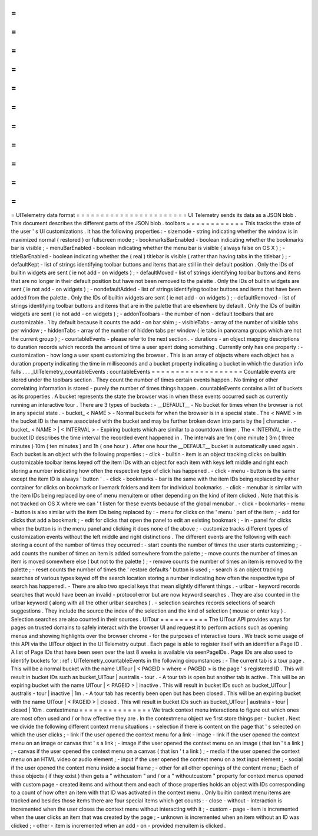 =
=
=
=
=
=
=
=
=
=
=
=
=
=
=
=
=
=
=
=
=
=
=
UITelemetry
data
format
=
=
=
=
=
=
=
=
=
=
=
=
=
=
=
=
=
=
=
=
=
=
=
UI
Telemetry
sends
its
data
as
a
JSON
blob
.
This
document
describes
the
different
parts
of
the
JSON
blob
.
toolbars
=
=
=
=
=
=
=
=
=
=
=
=
This
tracks
the
state
of
the
user
'
s
UI
customizations
.
It
has
the
following
properties
:
-
sizemode
-
string
indicating
whether
the
window
is
in
maximized
normal
(
restored
)
or
fullscreen
mode
;
-
bookmarksBarEnabled
-
boolean
indicating
whether
the
bookmarks
bar
is
visible
;
-
menuBarEnabled
-
boolean
indicating
whether
the
menu
bar
is
visible
(
always
false
on
OS
X
)
;
-
titleBarEnabled
-
boolean
indicating
whether
the
(
real
)
titlebar
is
visible
(
rather
than
having
tabs
in
the
titlebar
)
;
-
defaultKept
-
list
of
strings
identifying
toolbar
buttons
and
items
that
are
still
in
their
default
position
.
Only
the
IDs
of
builtin
widgets
are
sent
(
ie
not
add
-
on
widgets
)
;
-
defaultMoved
-
list
of
strings
identifying
toolbar
buttons
and
items
that
are
no
longer
in
their
default
position
but
have
not
been
removed
to
the
palette
.
Only
the
IDs
of
builtin
widgets
are
sent
(
ie
not
add
-
on
widgets
)
;
-
nondefaultAdded
-
list
of
strings
identifying
toolbar
buttons
and
items
that
have
been
added
from
the
palette
.
Only
the
IDs
of
builtin
widgets
are
sent
(
ie
not
add
-
on
widgets
)
;
-
defaultRemoved
-
list
of
strings
identifying
toolbar
buttons
and
items
that
are
in
the
palette
that
are
elsewhere
by
default
.
Only
the
IDs
of
builtin
widgets
are
sent
(
ie
not
add
-
on
widgets
)
;
-
addonToolbars
-
the
number
of
non
-
default
toolbars
that
are
customizable
.
1
by
default
because
it
counts
the
add
-
on
bar
shim
;
-
visibleTabs
-
array
of
the
number
of
visible
tabs
per
window
;
-
hiddenTabs
-
array
of
the
number
of
hidden
tabs
per
window
(
ie
tabs
in
panorama
groups
which
are
not
the
current
group
)
;
-
countableEvents
-
please
refer
to
the
next
section
.
-
durations
-
an
object
mapping
descriptions
to
duration
records
which
records
the
amount
of
time
a
user
spent
doing
something
.
Currently
only
has
one
property
:
-
customization
-
how
long
a
user
spent
customizing
the
browser
.
This
is
an
array
of
objects
where
each
object
has
a
duration
property
indicating
the
time
in
milliseconds
and
a
bucket
property
indicating
a
bucket
in
which
the
duration
info
falls
.
.
.
_UITelemetry_countableEvents
:
countableEvents
=
=
=
=
=
=
=
=
=
=
=
=
=
=
=
=
=
=
=
Countable
events
are
stored
under
the
toolbars
section
.
They
count
the
number
of
times
certain
events
happen
.
No
timing
or
other
correlating
information
is
stored
-
purely
the
number
of
times
things
happen
.
countableEvents
contains
a
list
of
buckets
as
its
properties
.
A
bucket
represents
the
state
the
browser
was
in
when
these
events
occurred
such
as
currently
running
an
interactive
tour
.
There
are
3
types
of
buckets
:
-
__DEFAULT__
-
No
bucket
for
times
when
the
browser
is
not
in
any
special
state
.
-
bucket_
<
NAME
>
-
Normal
buckets
for
when
the
browser
is
in
a
special
state
.
The
<
NAME
>
in
the
bucket
ID
is
the
name
associated
with
the
bucket
and
may
be
further
broken
down
into
parts
by
the
|
character
.
-
bucket_
<
NAME
>
|
<
INTERVAL
>
-
Expiring
buckets
which
are
similar
to
a
countdown
timer
.
The
<
INTERVAL
>
in
the
bucket
ID
describes
the
time
interval
the
recorded
event
happened
in
.
The
intervals
are
1m
(
one
minute
)
3m
(
three
minutes
)
10m
(
ten
minutes
)
and
1h
(
one
hour
)
.
After
one
hour
the
__DEFAULT__
bucket
is
automatically
used
again
.
Each
bucket
is
an
object
with
the
following
properties
:
-
click
-
builtin
-
item
is
an
object
tracking
clicks
on
builtin
customizable
toolbar
items
keyed
off
the
item
IDs
with
an
object
for
each
item
with
keys
left
middle
and
right
each
storing
a
number
indicating
how
often
the
respective
type
of
click
has
happened
.
-
click
-
menu
-
button
is
the
same
except
the
item
ID
is
always
'
button
'
.
-
click
-
bookmarks
-
bar
is
the
same
with
the
item
IDs
being
replaced
by
either
container
for
clicks
on
bookmark
or
livemark
folders
and
item
for
individual
bookmarks
.
-
click
-
menubar
is
similar
with
the
item
IDs
being
replaced
by
one
of
menu
menuitem
or
other
depending
on
the
kind
of
item
clicked
.
Note
that
this
is
not
tracked
on
OS
X
where
we
can
'
t
listen
for
these
events
because
of
the
global
menubar
.
-
click
-
bookmarks
-
menu
-
button
is
also
similar
with
the
item
IDs
being
replaced
by
:
-
menu
for
clicks
on
the
'
menu
'
part
of
the
item
;
-
add
for
clicks
that
add
a
bookmark
;
-
edit
for
clicks
that
open
the
panel
to
edit
an
existing
bookmark
;
-
in
-
panel
for
clicks
when
the
button
is
in
the
menu
panel
and
clicking
it
does
none
of
the
above
;
-
customize
tracks
different
types
of
customization
events
without
the
left
middle
and
right
distinctions
.
The
different
events
are
the
following
with
each
storing
a
count
of
the
number
of
times
they
occurred
:
-
start
counts
the
number
of
times
the
user
starts
customizing
;
-
add
counts
the
number
of
times
an
item
is
added
somewhere
from
the
palette
;
-
move
counts
the
number
of
times
an
item
is
moved
somewhere
else
(
but
not
to
the
palette
)
;
-
remove
counts
the
number
of
times
an
item
is
removed
to
the
palette
;
-
reset
counts
the
number
of
times
the
'
restore
defaults
'
button
is
used
;
-
search
is
an
object
tracking
searches
of
various
types
keyed
off
the
search
location
storing
a
number
indicating
how
often
the
respective
type
of
search
has
happened
.
-
There
are
also
two
special
keys
that
mean
slightly
different
things
.
-
urlbar
-
keyword
records
searches
that
would
have
been
an
invalid
-
protocol
error
but
are
now
keyword
searches
.
They
are
also
counted
in
the
urlbar
keyword
(
along
with
all
the
other
urlbar
searches
)
.
-
selection
searches
records
selections
of
search
suggestions
.
They
include
the
source
the
index
of
the
selection
and
the
kind
of
selection
(
mouse
or
enter
key
)
.
Selection
searches
are
also
counted
in
their
sources
.
UITour
=
=
=
=
=
=
=
=
=
=
The
UITour
API
provides
ways
for
pages
on
trusted
domains
to
safely
interact
with
the
browser
UI
and
request
it
to
perform
actions
such
as
opening
menus
and
showing
highlights
over
the
browser
chrome
-
for
the
purposes
of
interactive
tours
.
We
track
some
usage
of
this
API
via
the
UITour
object
in
the
UI
Telemetry
output
.
Each
page
is
able
to
register
itself
with
an
identifier
a
Page
ID
.
A
list
of
Page
IDs
that
have
been
seen
over
the
last
8
weeks
is
available
via
seenPageIDs
.
Page
IDs
are
also
used
to
identify
buckets
for
:
ref
:
UITelemetry_countableEvents
in
the
following
circumstances
:
-
The
current
tab
is
a
tour
page
.
This
will
be
a
normal
bucket
with
the
name
UITour
|
<
PAGEID
>
where
<
PAGEID
>
is
the
page
'
s
registered
ID
.
This
will
result
in
bucket
IDs
such
as
bucket_UITour
|
australis
-
tour
.
-
A
tour
tab
is
open
but
another
tab
is
active
.
This
will
be
an
expiring
bucket
with
the
name
UITour
|
<
PAGEID
>
|
inactive
.
This
will
result
in
bucket
IDs
such
as
bucket_UITour
|
australis
-
tour
|
inactive
|
1m
.
-
A
tour
tab
has
recently
been
open
but
has
been
closed
.
This
will
be
an
expiring
bucket
with
the
name
UITour
|
<
PAGEID
>
|
closed
.
This
will
result
in
bucket
IDs
such
as
bucket_UITour
|
australis
-
tour
|
closed
|
10m
.
contextmenu
=
=
=
=
=
=
=
=
=
=
=
=
=
=
=
We
track
context
menu
interactions
to
figure
out
which
ones
are
most
often
used
and
/
or
how
effective
they
are
.
In
the
contextmenu
object
we
first
store
things
per
-
bucket
.
Next
we
divide
the
following
different
context
menu
situations
:
-
selection
if
there
is
content
on
the
page
that
'
s
selected
on
which
the
user
clicks
;
-
link
if
the
user
opened
the
context
menu
for
a
link
-
image
-
link
if
the
user
opened
the
context
menu
on
an
image
or
canvas
that
'
s
a
link
;
-
image
if
the
user
opened
the
context
menu
on
an
image
(
that
isn
'
t
a
link
)
;
-
canvas
if
the
user
opened
the
context
menu
on
a
canvas
(
that
isn
'
t
a
link
)
;
-
media
if
the
user
opened
the
context
menu
on
an
HTML
video
or
audio
element
;
-
input
if
the
user
opened
the
context
menu
on
a
text
input
element
;
-
social
if
the
user
opened
the
context
menu
inside
a
social
frame
;
-
other
for
all
other
openings
of
the
content
menu
;
Each
of
these
objects
(
if
they
exist
)
then
gets
a
"
withcustom
"
and
/
or
a
"
withoutcustom
"
property
for
context
menus
opened
with
custom
page
-
created
items
and
without
them
and
each
of
those
properties
holds
an
object
with
IDs
corresponding
to
a
count
of
how
often
an
item
with
that
ID
was
activated
in
the
context
menu
.
Only
builtin
context
menu
items
are
tracked
and
besides
those
items
there
are
four
special
items
which
get
counts
:
-
close
-
without
-
interaction
is
incremented
when
the
user
closes
the
context
menu
without
interacting
with
it
;
-
custom
-
page
-
item
is
incremented
when
the
user
clicks
an
item
that
was
created
by
the
page
;
-
unknown
is
incremented
when
an
item
without
an
ID
was
clicked
;
-
other
-
item
is
incremented
when
an
add
-
on
-
provided
menuitem
is
clicked
.
